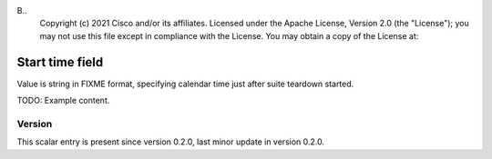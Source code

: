 B..
   Copyright (c) 2021 Cisco and/or its affiliates.
   Licensed under the Apache License, Version 2.0 (the "License");
   you may not use this file except in compliance with the License.
   You may obtain a copy of the License at:
..
       http://www.apache.org/licenses/LICENSE-2.0
..
   Unless required by applicable law or agreed to in writing, software
   distributed under the License is distributed on an "AS IS" BASIS,
   WITHOUT WARRANTIES OR CONDITIONS OF ANY KIND, either express or implied.
   See the License for the specific language governing permissions and
   limitations under the License.


Start time field
^^^^^^^^^^^^^^^^

Value is string in FIXME format, specifying calendar time
just after suite teardown started.

TODO: Example content.

Version
~~~~~~~

This scalar entry is present since version 0.2.0,
last minor update in version 0.2.0.
